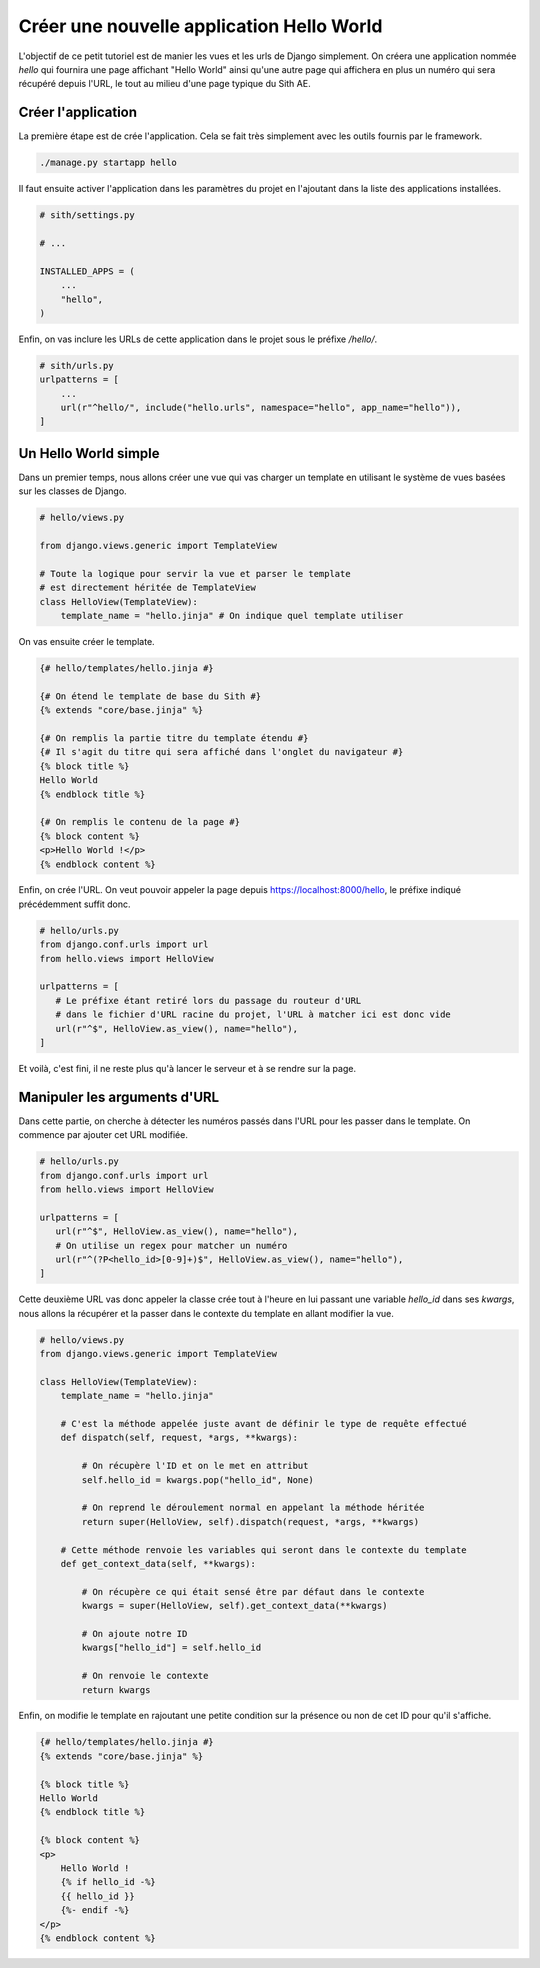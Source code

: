 Créer une nouvelle application Hello World
==========================================

L'objectif de ce petit tutoriel est de manier les vues et les urls de Django simplement. On créera une application nommée *hello* qui fournira une page affichant "Hello World" ainsi qu'une autre page qui affichera en plus un numéro qui sera récupéré depuis l'URL, le tout au milieu d'une page typique du Sith AE.

Créer l'application
-------------------

La première étape est de crée l'application. Cela se fait très simplement avec les outils fournis par le framework.

.. code-block:: bash

    ./manage.py startapp hello

Il faut ensuite activer l'application dans les paramètres du projet en l'ajoutant dans la liste des applications installées.

.. code-block:: python

    # sith/settings.py

    # ...

    INSTALLED_APPS = (
        ...
        "hello",
    )

Enfin, on vas inclure les URLs de cette application dans le projet sous le préfixe */hello/*.

.. code-block:: python

    # sith/urls.py
    urlpatterns = [
        ...
        url(r"^hello/", include("hello.urls", namespace="hello", app_name="hello")),
    ]

Un Hello World simple
---------------------

Dans un premier temps, nous allons créer une vue qui vas charger un template en utilisant le système de vues basées sur les classes de Django.

.. code-block:: python

    # hello/views.py

    from django.views.generic import TemplateView

    # Toute la logique pour servir la vue et parser le template
    # est directement héritée de TemplateView
    class HelloView(TemplateView):
        template_name = "hello.jinja" # On indique quel template utiliser

On vas ensuite créer le template.

.. code-block:: html+jinja

    {# hello/templates/hello.jinja #}

    {# On étend le template de base du Sith #}
    {% extends "core/base.jinja" %}

    {# On remplis la partie titre du template étendu #}
    {# Il s'agit du titre qui sera affiché dans l'onglet du navigateur #}
    {% block title %}
    Hello World
    {% endblock title %}

    {# On remplis le contenu de la page #}
    {% block content %}
    <p>Hello World !</p>
    {% endblock content %}

Enfin, on crée l'URL. On veut pouvoir appeler la page depuis https://localhost:8000/hello, le préfixe indiqué précédemment suffit donc.

.. code-block:: python

    # hello/urls.py
    from django.conf.urls import url
    from hello.views import HelloView

    urlpatterns = [
       # Le préfixe étant retiré lors du passage du routeur d'URL
       # dans le fichier d'URL racine du projet, l'URL à matcher ici est donc vide
       url(r"^$", HelloView.as_view(), name="hello"),
    ]

Et voilà, c'est fini, il ne reste plus qu'à lancer le serveur et à se rendre sur la page.

Manipuler les arguments d'URL
-----------------------------

Dans cette partie, on cherche à détecter les numéros passés dans l'URL pour les passer dans le template. On commence par ajouter cet URL modifiée.

.. code-block:: python

    # hello/urls.py
    from django.conf.urls import url
    from hello.views import HelloView

    urlpatterns = [
       url(r"^$", HelloView.as_view(), name="hello"),
       # On utilise un regex pour matcher un numéro
       url(r"^(?P<hello_id>[0-9]+)$", HelloView.as_view(), name="hello"),
    ]

Cette deuxième URL vas donc appeler la classe crée tout à l'heure en lui passant une variable *hello_id* dans ses *kwargs*, nous allons la récupérer et la passer dans le contexte du template en allant modifier la vue.

.. code-block:: python

    # hello/views.py
    from django.views.generic import TemplateView

    class HelloView(TemplateView):
        template_name = "hello.jinja"

        # C'est la méthode appelée juste avant de définir le type de requête effectué
        def dispatch(self, request, *args, **kwargs):

            # On récupère l'ID et on le met en attribut
            self.hello_id = kwargs.pop("hello_id", None)

            # On reprend le déroulement normal en appelant la méthode héritée
            return super(HelloView, self).dispatch(request, *args, **kwargs)

        # Cette méthode renvoie les variables qui seront dans le contexte du template
        def get_context_data(self, **kwargs):

            # On récupère ce qui était sensé être par défaut dans le contexte
            kwargs = super(HelloView, self).get_context_data(**kwargs)

            # On ajoute notre ID
            kwargs["hello_id"] = self.hello_id

            # On renvoie le contexte
            return kwargs

Enfin, on modifie le template en rajoutant une petite condition sur la présence ou non de cet ID pour qu'il s'affiche.

.. code-block:: html+jinja

    {# hello/templates/hello.jinja #}
    {% extends "core/base.jinja" %}

    {% block title %}
    Hello World
    {% endblock title %}

    {% block content %}
    <p>
        Hello World !
        {% if hello_id -%}
        {{ hello_id }}
        {%- endif -%}
    </p>
    {% endblock content %}
